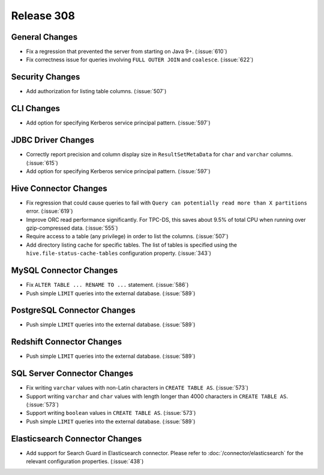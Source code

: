 ===========
Release 308
===========

General Changes
---------------

* Fix a regression that prevented the server from starting on Java 9+. (:issue:`610`)
* Fix correctness issue for queries involving ``FULL OUTER JOIN`` and ``coalesce``. (:issue:`622`)

Security Changes
----------------

* Add authorization for listing table columns. (:issue:`507`)

CLI Changes
-----------

* Add option for specifying Kerberos service principal pattern. (:issue:`597`)

JDBC Driver Changes
-------------------

* Correctly report precision and column display size in ``ResultSetMetaData``
  for ``char`` and ``varchar`` columns. (:issue:`615`)
* Add option for specifying Kerberos service principal pattern. (:issue:`597`)

Hive Connector Changes
----------------------

* Fix regression that could cause queries to fail with ``Query can potentially
  read more than X partitions`` error. (:issue:`619`)
* Improve ORC read performance significantly. For TPC-DS, this saves about 9.5% of
  total CPU when running over gzip-compressed data. (:issue:`555`)
* Require access to a table (any privilege) in order to list the columns. (:issue:`507`)
* Add directory listing cache for specific tables. The list of tables is specified
  using the  ``hive.file-status-cache-tables`` configuration property. (:issue:`343`)

MySQL Connector Changes
-----------------------

* Fix ``ALTER TABLE ... RENAME TO ...`` statement. (:issue:`586`)
* Push simple ``LIMIT`` queries into the external database. (:issue:`589`)

PostgreSQL Connector Changes
----------------------------

* Push simple ``LIMIT`` queries into the external database. (:issue:`589`)

Redshift Connector Changes
--------------------------

* Push simple ``LIMIT`` queries into the external database. (:issue:`589`)

SQL Server Connector Changes
----------------------------

* Fix writing ``varchar`` values with non-Latin characters in ``CREATE TABLE AS``. (:issue:`573`)
* Support writing ``varchar`` and ``char`` values with length longer than 4000
  characters in ``CREATE TABLE AS``. (:issue:`573`)
* Support writing ``boolean`` values in ``CREATE TABLE AS``. (:issue:`573`)
* Push simple ``LIMIT`` queries into the external database. (:issue:`589`)

Elasticsearch Connector Changes
-------------------------------

* Add support for Search Guard in Elasticsearch connector. Please refer to :doc:`/connector/elasticsearch`
  for the relevant configuration properties. (:issue:`438`)
